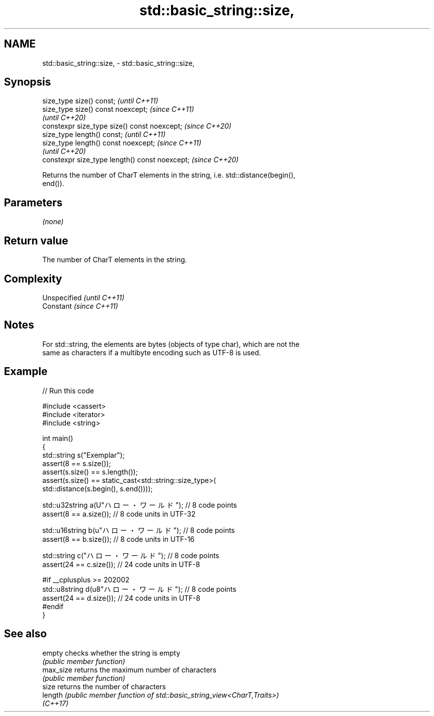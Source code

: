 .TH std::basic_string::size, 3 "2022.07.31" "http://cppreference.com" "C++ Standard Libary"
.SH NAME
std::basic_string::size, \- std::basic_string::size,

.SH Synopsis

   size_type size() const;                       \fI(until C++11)\fP
   size_type size() const noexcept;              \fI(since C++11)\fP
                                                 \fI(until C++20)\fP
   constexpr size_type size() const noexcept;    \fI(since C++20)\fP
   size_type length() const;                     \fI(until C++11)\fP
   size_type length() const noexcept;            \fI(since C++11)\fP
                                                 \fI(until C++20)\fP
   constexpr size_type length() const noexcept;  \fI(since C++20)\fP

   Returns the number of CharT elements in the string, i.e. std::distance(begin(),
   end()).

.SH Parameters

   \fI(none)\fP

.SH Return value

   The number of CharT elements in the string.

.SH Complexity

   Unspecified \fI(until C++11)\fP
   Constant    \fI(since C++11)\fP

.SH Notes

   For std::string, the elements are bytes (objects of type char), which are not the
   same as characters if a multibyte encoding such as UTF-8 is used.

.SH Example


// Run this code

 #include <cassert>
 #include <iterator>
 #include <string>

 int main()
 {
     std::string s("Exemplar");
     assert(8 == s.size());
     assert(s.size() == s.length());
     assert(s.size() == static_cast<std::string::size_type>(
         std::distance(s.begin(), s.end())));

     std::u32string a(U"ハロー・ワールド"); // 8 code points
     assert(8 == a.size()); // 8 code units in UTF-32

     std::u16string b(u"ハロー・ワールド"); // 8 code points
     assert(8 == b.size()); // 8 code units in UTF-16

     std::string c("ハロー・ワールド"); // 8 code points
     assert(24 == c.size()); // 24 code units in UTF-8

     #if __cplusplus >= 202002
     std::u8string d(u8"ハロー・ワールド"); // 8 code points
     assert(24 == d.size()); // 24 code units in UTF-8
     #endif
 }

.SH See also

   empty    checks whether the string is empty
            \fI(public member function)\fP
   max_size returns the maximum number of characters
            \fI(public member function)\fP
   size     returns the number of characters
   length   \fI(public member function of std::basic_string_view<CharT,Traits>)\fP
   \fI(C++17)\fP
